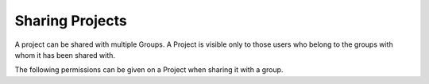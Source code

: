 Sharing Projects
================

A project can be shared with multiple Groups. A Project is visible only to those users who belong to the groups with whom it has been shared with.

The following permissions can be given on a Project when sharing it with a group.

